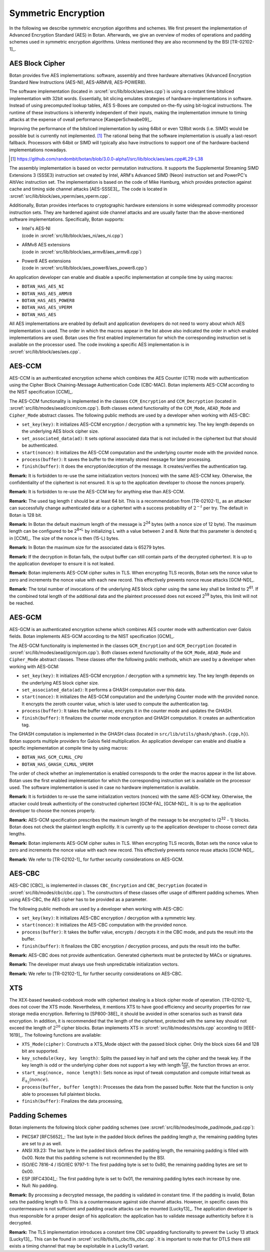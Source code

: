 Symmetric Encryption
====================

In the following we describe symmetric encryption algorithms and
schemes. We first present the implementation of Advanced Encryption Standard (AES) in Botan.
Afterwards, we give an overview of modes of operations and padding
schemes used in symmetric encryption algorithms.
Unless mentioned they are also recommend by the BSI [TR-02102-1]_.

AES Block Cipher
----------------

Botan provides five AES implementations: software, assembly and three
hardware alternatives (Advanced Encryption Standard New Instructions (AES-NI), AES-ARMV8, AES-POWER8).

The software implementation (located in :srcref:`src/lib/block/aes/aes.cpp`) is
using a constant time bitsliced implementation with 32bit words.
Essentially, bit slicing emulates strategies of hardware-implementations in
software. Instead of using precomputed lookup tables, AES S-Boxes are
computed on-the-fly using bit-logical instructions. The runtime of these
instructions is inherently independent of their inputs, making the implementation
immune to timing attacks at the expense of oveall performance [KaesperSchwabe09]_.

Improving the performance of the bitsliced implementation by using 64bit or even
128bit words (i.e. SIMD) would be possible but is currently not implemented.
[#aes_64_128_bit_bitsliced_impl]_ The rational being that the software
implementation is usually a last-resort fallback. Processors with 64bit or SIMD
will typically also have instructions to support one of the hardware-backend
implementations nowadays.

.. [#aes_64_128_bit_bitsliced_impl]
   https://github.com/randombit/botan/blob/3.0.0-alpha1/src/lib/block/aes/aes.cpp#L29-L38

The assembly implementation is based on vector permutation instructions. It
supports the Supplemental Streaming SIMD Extensions 3 (SSSE3)
instruction set created by Intel, ARM's Advanced SIMD (Neon) instruction
set and PowerPC's AltiVec instruction set. The implementation is based
on the code of Mike Hamburg, which provides protection against cache and
timing side channel attacks [AES-SSSE3]_. The code is located in
:srcref:`src/lib/block/aes_vperm/aes_vperm.cpp`.

Additionally, Botan provides interfaces to cryptographic hardware extensions
in some widespread commodity processor instruction sets. They are hardened
against side channel attacks and are usually faster than the above-mentioned
software implementations. Specifically, Botan supports:

- | Intel's AES-NI
  | (code in :srcref:`src/lib/block/aes_ni/aes_ni.cpp`)
- | ARMv8 AES extensions
  | (code in :srcref:`src/lib/block/aes_armv8/aes_armv8.cpp`)
- | Power8 AES extensions
  | (code in :srcref:`src/lib/block/aes_power8/aes_power8.cpp`)

An application developer can enable and disable a specific
implementation at compile time by using macros:

-  ``BOTAN_HAS_AES_NI``
-  ``BOTAN_HAS_AES_ARMV8``
-  ``BOTAN_HAS_AES_POWER8``
-  ``BOTAN_HAS_AES_VPERM``
-  ``BOTAN_HAS_AES``

All AES implementations are enabled by default and application developers do not need to worry about which AES implementation is used.
The order in which the macros appear in the list above also indicated the order in which enabled implementations are used.
Botan uses the first enabled implementation
for which the corresponding instruction set is available on the
processor used. The code invoking a specific AES implementation is in
:srcref:`src/lib/block/aes/aes.cpp`.

AES-CCM
-------

AES-CCM is an authenticated encryption scheme which combines the AES
Counter (CTR) mode with authentication using the Cipher Block
Chaining-Message Authentication Code (CBC-MAC). Botan implements AES-CCM
according to the NIST specification [CCM]_.

The AES-CCM functionality is implemented in the classes ``CCM_Encryption``
and ``CCM_Decryption`` (located in :srcref:`src/lib/modes/aead/ccm/ccm.cpp`). Both
classes extend functionality of the ``CCM_Mode``, ``AEAD_Mode`` and
``Cipher_Mode`` abstract classes. The following public methods are used by
a developer when working with AES-CBC:

-  ``set_key(key)``: It initializes AES-CCM encryption / decryption with a
   symmetric key. The key length depends on the underlying AES block
   cipher size.
-  ``set_associated_data(ad)``: It sets optional associated data that is
   not included in the ciphertext but that should be authenticated.
-  ``start(nonce)``: It initializes the AES-CCM computation and the
   underlying counter mode with the provided nonce.
-  ``process(buffer)``: It saves the buffer to the internally stored
   message for later processing.
-  ``finish(buffer)``: It does the encryption/decrption of the message. It
   creates/verifies the authentication tag.

**Remark:** It is forbidden to re-use the same initialization vectors
(nonces) with the same AES-CCM key. Otherwise, the confidentiality of
the ciphertext is not ensured. It is up to the application developer to
choose the nonces properly.

**Remark:** It is forbidden to re-use the AES-CCM key for anything
else than AES-CCM.

**Remark:** The used tag length :math:`t` should be at least 64 bit.
This is a recommendation from [TR-02102-1]_ as an attacker can successfully
change authenticated data or a ciphertext with a success probability of
:math:`2^{-t}` per try.
The default in Botan is 128 bit.

**Remark:** In Botan the default maximum length of the message is
2\ :sup:`24` bytes (with a nonce size of 12 byte).
The maximum length can be configured to be 2\ :sup:`8\*L` by initializing L with a value between 2 and 8.
Note that this parameter is denoted q in [CCM]_.
The size of the nonce is then (15-L) bytes.

**Remark:** In Botan the maximum size for the associated data is 65279
bytes.

**Remark:** If the decryption in Botan fails, the output buffer can
still contain parts of the decrypted ciphertext. It is up to the
application developer to ensure it is not leaked.

**Remark:** Botan implements AES-CCM cipher suites in TLS. When
encrypting TLS records, Botan sets the nonce value to zero and
increments the nonce value with each new record. This effectively
prevents nonce reuse attacks [GCM-ND]_.

**Remark:** The total number of invocations of the underlying AES block
cipher using the same key shall be limited to 2\ :sup:`61`. If the
combined total length of the additional data and the plaintext processed
does not exceed 2\ :sup:`59` bytes, this limit will not be reached.

AES-GCM
-------

AES-GCM is an authenticated encryption scheme which combines AES
counter mode with authentication over Galois fields. Botan implements
AES-GCM according to the NIST specification [GCM]_.

The AES-GCM functionality is implemented in the classes ``GCM_Encryption``
and ``GCM_Decryption`` (located in :srcref:`src/lib/modes/aead/gcm/gcm.cpp`). Both
classes extend functionality of the ``GCM_Mode``, ``AEAD_Mode`` and ``Cipher_Mode``
abstract classes. These classes offer the following public methods,
which are used by a developer when working with AES-GCM:

-  ``set_key(key)``: It initializes AES-GCM encryption / decryption with a
   symmetric key. The key length depends on the underlying AES block
   cipher size.
-  ``set_associated_data(ad)``: It performs a GHASH computation over this
   data.
-  ``start(nonce)``: It initializes the AES-GCM computation and the
   underlying Counter mode with the provided nonce. It encrypts the
   zeroth counter value, which is later used to compute the
   authentication tag.
-  ``process(buffer)``: It takes the buffer value, encrypts it in the
   counter mode and updates the GHASH.
-  ``finish(buffer)``: It finalizes the counter mode encryption and GHASH
   computation. It creates an authentication tag.

The GHASH computation is implemented in the GHASH class (located in
``src/lib/utils/ghash/ghash.{cpp,h}``). Botan supports multiple
providers for Galois field multiplication. An application developer can
enable and disable a specific implementation at compile time by using
macros:

-  ``BOTAN_HAS_GCM_CLMUL_CPU``
-  ``BOTAN_HAS_GHASH_CLMUL_VPERM``

The order of check whether an implementation is enabled corresponds to
the order the macros appear in the list above. Botan uses the first
enabled implementation for which the corresponding instruction set is
available on the processor used. The software implementation is used in
case no hardware implementation is available.

**Remark:** It is forbidden to re-use the same initialization vectors
(nonces) with the same AES-GCM key. Otherwise, the attacker could break
authenticity of the constructed ciphertext [GCM-FA]_ [GCM-ND]_. It is up to
the application developer to choose the nonces properly.

**Remark:** AES-GCM specification prescribes the maximum length of the
message to be encrypted to (2\ :sup:`32` - 1) blocks. Botan does not
check the plaintext length explicitly. It is currently up to the
application developer to choose correct data lengths.

**Remark:** Botan implements AES-GCM cipher suites in TLS. When
encrypting TLS records, Botan sets the nonce value to zero and
increments the nonce value with each new record. This effectively
prevents nonce reuse attacks [GCM-ND]_.

**Remark:** We refer to [TR-02102-1]_ for further security considerations
on AES-GCM.

AES-CBC
-------

AES-CBC [CBC]_ is implemented in classes ``CBC_Encryption`` and
``CBC_Decryption`` (located in :srcref:`src/lib/modes/cbc/cbc.cpp`). The
constructors of these classes offer usage of different padding schemes.
When using AES-CBC, the AES cipher has to be provided as a parameter.

The following public methods are used by a developer when working with
AES-CBC:

-  ``set_key(key)``: It initializes AES-CBC encryption / decryption with a
   symmetric key.
-  ``start(nonce)``: It initializes the AES-CBC computation with the
   provided nonce.
-  ``process(buffer)``: It takes the buffer value, encrypts / decrypts it
   in the CBC mode, and puts the result into the buffer.
-  ``finish(buffer)``: It finalizes the CBC encryption / decryption
   process, and puts the result into the buffer.

**Remark:** AES-CBC does not provide authentication. Generated
ciphertexts must be protected by MACs or signatures.

**Remark:** The developer must always use fresh unpredictable
initialization vectors.

**Remark:** We refer to [TR-02102-1]_ for further security considerations
on AES-CBC.

XTS
---

The XEX-based tweaked-codebook mode with ciphertext stealing is a block
cipher mode of operation. [TR-02102-1]_ does not cover the XTS mode.
Nevertheless, it mentions XTS to have good efficiency and security
properties for raw storage media encryption. Referring to
[SP800-38E]_ it should be avoided in other scenarios such as transit data
encryption. In addition, it is recommended that the length of the
ciphertext, protected with the same key should not exceed the length of :math:`2^{20}`
cipher blocks. Botan implements XTS in :srcref:`src/lib/modes/xts/xts.cpp`
according to [IEEE-1619]_. The following functions are available:

-  ``XTS_Mode(cipher)``: Constructs a XTS_Mode object with the passed
   block cipher. Only the block sizes 64 and 128 bit are supported.
-  ``key_schedule(key, key length)``: Splits the passed key in half and
   sets the cipher and the tweak key. If the key length is odd or the
   underlying cipher does not support a key with length :math:`\frac{key}{20}`, the function
   throws an error.
-  ``start_msg(nonce, nonce length)``: Sets nonce as input of tweak
   computation and compute initial tweak as :math:`E_{k_{2}}(nonce)`.
-  ``process(buffer, buffer length)``: Processes the data from the passed
   buffer. Note that the function is only able to processes full
   plaintext blocks.
-  ``finish(buffer)``: Finalizes the data processing,

Padding Schemes
---------------

Botan implements the following block cipher padding schemes (see
:srcref:`src/lib/modes/mode_pad/mode_pad.cpp`):

-  PKCS#7 [RFC5652]_: The last byte in the padded block defines the
   padding length *p*, the remaining padding bytes are set to *p* as
   well.
-  ANSI X9.23: The last byte in the padded block defines the padding
   length, the remaining padding is filled with 0x00.
   Note that this padding scheme is not recommended by the BSI.
-  ISO/IEC 7816-4 / ISO/IEC 9797-1: The first padding byte is set to 0x80, the remaining
   padding bytes are set to 0x00.
-  ESP [RFC4304]_: The first padding byte is set to 0x01, the remaining
   padding bytes each increase by one.
-  Null: No padding.

**Remark:** By processing a decrypted message, the padding is validated
in constant time. If the padding is invalid, Botan sets the padding
length to 0. This is a countermeasure against side channel attacks.
However, in specific cases this countermeasure is not sufficient and
padding oracle attacks can be mounted [Lucky13]_. The application
developer is thus responsible for a proper design of his application:
the application has to validate message authenticity before it is
decrypted.

**Remark:** The TLS implementation introduces a constant time CBC
unpadding functionality to prevent the Lucky 13 attack [Lucky13]_. This
can be found in :srcref:`src/lib/tls/tls_cbc/tls_cbc.cpp`. It is important to
note that for DTLS there still exists a timing channel that may be
exploitable in a Lucky13 variant.

